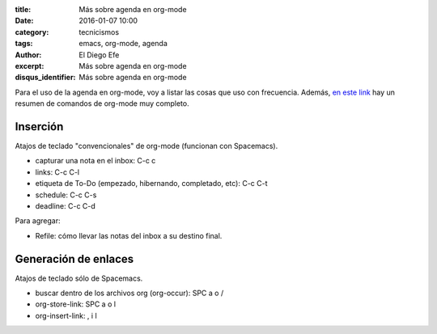 :title: Más sobre agenda en org-mode
:date: 2016-01-07 10:00
:category: tecnicismos
:tags: emacs, org-mode, agenda
:author: El Diego Efe
:excerpt: Más sobre agenda en org-mode
:disqus_identifier: Más sobre agenda en org-mode

Para el uso de la agenda en org-mode, voy a listar las cosas que uso
con frecuencia. Además, `en este link`_ hay un resumen de comandos de org-mode
muy completo.

Inserción
---------

Atajos de teclado "convencionales" de org-mode (funcionan con Spacemacs).

- capturar una nota en el inbox: C-c c 
- links: C-c C-l
- etiqueta de To-Do (empezado, hibernando, completado, etc): C-c C-t
- schedule: C-c C-s
- deadline: C-c C-d

Para agregar:

- Refile: cómo llevar las notas del inbox a su destino final.

Generación de enlaces
---------------------

Atajos de teclado sólo de Spacemacs.

- buscar dentro de los archivos org (org-occur): SPC a o /
- org-store-link: SPC a o l
- org-insert-link: , i l


.. _en este link: http://orgmode.org/orgcard.txt
